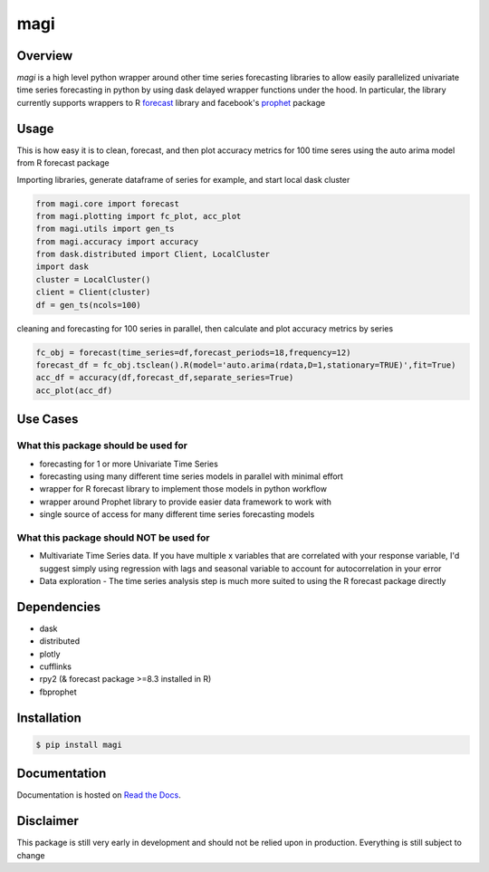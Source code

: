 ========
 magi
========

.. image:: https://img.shields.io/pypi/v/magi.svg
   :target: https://pypi.python.org/pypi/magi
   :alt: Pypi Version
   
.. image:: https://img.shields.io/pypi/pyversions/magi.svg
    :target: https://pypi.org/project/magi/
    
.. image:: https://readthedocs.org/projects/magi-docs/badge/?version=latest
   :target: https://magi-docs.readthedocs.io
   
.. image:: https://img.shields.io/pypi/l/magi.svg
   :target: https://pypi.python.org/pypi/magi/
   :alt: License
   
.. image:: https://badges.gitter.im/magi-gitter/Lobby.svg
   :alt: Join the chat at https://gitter.im/magi-gitter/Lobby
   :target: https://gitter.im/magi-gitter/Lobby?utm_source=badge&utm_medium=badge&utm_campaign=pr-badge&utm_content=badge
   
.. image:: https://beerpay.io/DavisTownsend/magi/make-wish.svg?style=plastic
    :target: https://beerpay.io/DavisTownsend/magi


Overview
============

`magi` is a high level python wrapper around other time series forecasting libraries to allow easily parallelized univariate time series forecasting in python by using dask delayed wrapper functions under the hood. In particular, the library currently supports wrappers to R `forecast <https://www.rdocumentation.org/packages/forecast/versions/8.3>`_ library and facebook's `prophet <https://github.com/facebook/prophet>`_ package


Usage
============

This is how easy it is to clean, forecast, and then plot accuracy metrics for 100 time seres using the auto arima model from R forecast package

Importing libraries, generate dataframe of series for example, and start local dask cluster

.. code-block:: python

   from magi.core import forecast
   from magi.plotting import fc_plot, acc_plot
   from magi.utils import gen_ts
   from magi.accuracy import accuracy
   from dask.distributed import Client, LocalCluster
   import dask
   cluster = LocalCluster()
   client = Client(cluster)
   df = gen_ts(ncols=100)
   
cleaning and forecasting for 100 series in parallel, then calculate and plot accuracy metrics by series
   
.. code-block:: python

   fc_obj = forecast(time_series=df,forecast_periods=18,frequency=12)
   forecast_df = fc_obj.tsclean().R(model='auto.arima(rdata,D=1,stationary=TRUE)',fit=True)
   acc_df = accuracy(df,forecast_df,separate_series=True)
   acc_plot(acc_df)

Use Cases
============

What this package should be used for
-------------------------------------
* forecasting for 1 or more Univariate Time Series
* forecasting using many different time series models in parallel with minimal effort
* wrapper for R forecast library to implement those models in python workflow
* wrapper around Prophet library to provide easier data framework to work with
* single source of access for many different time series forecasting models 

What this package should NOT be used for
-----------------------------------------
* Multivariate Time Series data. If you have multiple x variables that are correlated with your response variable, I'd suggest simply using regression with lags and seasonal variable to account for autocorrelation in your error
* Data exploration - The time series analysis step is much more suited to using the R forecast package directly

Dependencies
=============
* dask
* distributed
* plotly
* cufflinks
* rpy2 (& forecast package >=8.3 installed in R)
* fbprophet


Installation
=============

.. code-block:: console

   $ pip install magi


Documentation
==============

Documentation is hosted on `Read the Docs <http://magi-docs.readthedocs.io/en/latest/index.html>`_.

Disclaimer
============
This package is still very early in development and should not be relied upon in production. Everything is still subject to change
